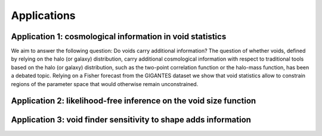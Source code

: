 Applications
============

Application 1: cosmological information in void statistics
~~~~~~~~~~~~~
We aim to answer the following question: Do voids carry additional information? 
The question of whether voids, defined by relying on the halo (or galaxy) distribution, carry additional cosmological information with respect to traditional tools based on the halo (or galaxy) distribution, such as the two-point correlation function or the halo-mass function, has been a debated topic.
Relying on a Fisher forecast from the GIGANTES dataset we show that void statistics allow to constrain regions of the parameter space that would otherwise remain unconstrained. 

Application 2: likelihood-free inference on the void size function 
~~~~~~~~~~~~~


Application 3: void finder sensitivity to shape adds information 
~~~~~~~~~~~~~
